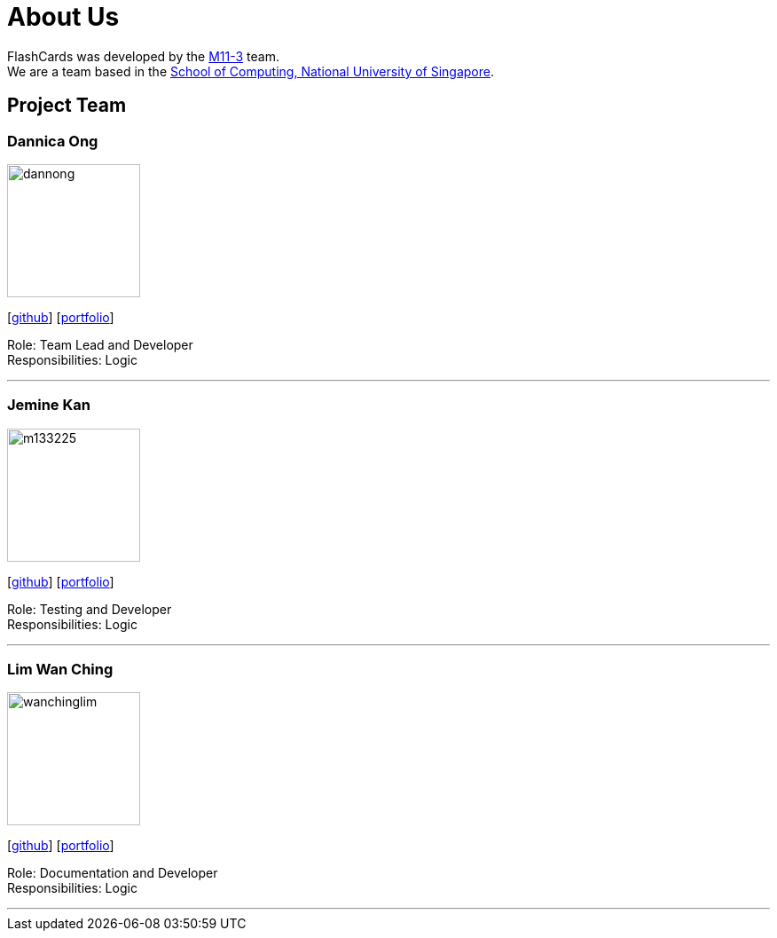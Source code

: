 = About Us
:site-section: AboutUs
:relfileprefix: team/
:imagesDir: images
:stylesDir: stylesheets

FlashCards was developed by the https://github.com/CS2113-AY1819S2-M11-3/main[M11-3] team. +
We are a team based in the http://www.comp.nus.edu.sg[School of Computing, National University of Singapore].

== Project Team

=== Dannica Ong
image::dannong.jng[width="150", align="left"]
{empty}[https://github.com/dannong[github]] [<<dannicaong#, portfolio>>]

Role: Team Lead and Developer +
Responsibilities: Logic

'''

=== Jemine Kan
image::m133225.jpg[width="150", align="left"]
{empty}[http://github.com/jemine1998[github]] [<<jeminekan#, portfolio>>]

Role: Testing and Developer +
Responsibilities: Logic

'''

=== Lim Wan Ching
image::wanchinglim.png[width="150", align="left"]
{empty}[http://github.com/wanchinglim[github]] [<<wanchinglim#, portfolio>>]

Role: Documentation and Developer +
Responsibilities: Logic

'''

